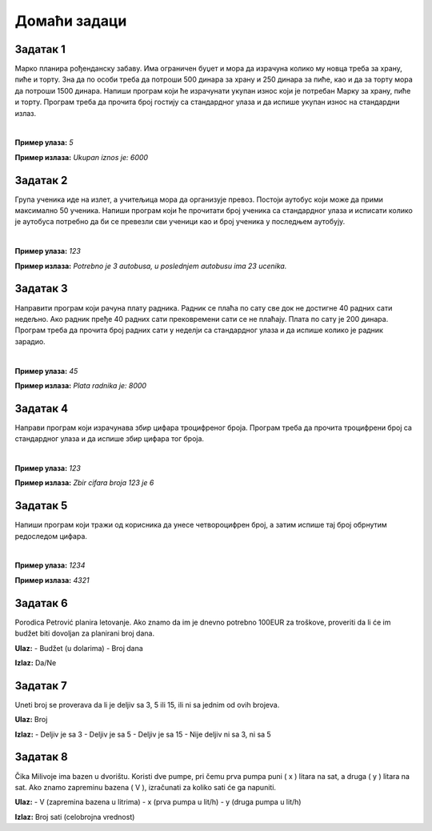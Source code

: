 Домаћи задаци
=============

Задатак 1
----------

Марко планира рођенданску забаву. Има ограничен буџет и мора да израчуна колико му новца треба за храну, пиће и торту. 
Зна да по особи треба да потроши 500 динара за храну и 250 динара за пиће, као и да за торту мора да потроши 1500 динара. 
Напиши програм који ће израчунати укупан износ који је потребан Марку за храну, пиће и торту. 
Програм треба да прочита број гостију са стандардног улаза и да испише укупан износ на стандардни излаз.

|

**Пример улаза:**
`5`

**Пример излаза:**
`Ukupan iznos je: 6000`


Задатак 2
----------

Група ученика иде на излет, а учитељица мора да организује превоз. Постоји аутобус који може да прими максимално 50 ученика. 
Напиши програм који ће прочитати број ученика са стандардног улаза и исписати колико је аутобуса потребно да би се превезли 
сви ученици као и број ученика у последњем аутобују.

|

**Пример улаза:**
`123`

**Пример излаза:**
`Potrebno je 3 autobusa, u poslednjem autobusu ima 23 ucenika.`

Задатак 3
----------

Направити програм који рачуна плату радника. Радник се плаћа по сату све док не достигне 40 радних сати недељно. 
Ако радник пређе 40 радних сати прековремени сати се не плаћају. Плата по сату је 200 динара. 
Програм треба да прочита број радних сати у неделји са стандардног улаза и да испише колико је радник зарадио.

|

**Пример улаза:**
`45`

**Пример излаза:**
`Plata radnika je: 8000`

Задатак 4
----------

Направи програм који израчунава збир цифара троцифреног броја. 
Програм треба да прочита троцифрени број са стандардног улаза и да испише збир цифара тог броја.

|

**Пример улаза:**
`123`

**Пример излаза:**
`Zbir cifara broja 123 je 6`

Задатак 5
----------

Напиши програм који тражи од корисника да унесе четвороцифрен број, а затим испише тај број обрнутим редоследом цифара.

|

**Пример улаза:**
`1234`

**Пример излаза:**
`4321`



Задатак 6
----------  

Porodica Petrović planira letovanje. Ako znamo da im je dnevno potrebno 100EUR za troškove, proveriti da li će im budžet biti dovoljan 
za planirani broj dana.

**Ulaz:**  
- Budžet (u dolarima)  
- Broj dana  

**Izlaz:** Da/Ne  




Задатак 7
----------
  
Uneti broj se proverava da li je deljiv sa 3, 5 ili 15, ili ni sa jednim od ovih brojeva.  

**Ulaz:** Broj  

**Izlaz:**  
- Deljiv je sa 3  
- Deljiv je sa 5  
- Deljiv je sa 15  
- Nije deljiv ni sa 3, ni sa 5  




Задатак 8
---------- 

Čika Milivoje ima bazen u dvorištu. Koristi dve pumpe, pri čemu prva pumpa puni \( x \) litara na sat, a druga \( y \) litara na sat. 
Ako znamo zapreminu bazena \( V \), izračunati za koliko sati će ga napuniti.  

**Ulaz:**  
- V (zapremina bazena u litrima)  
- x (prva pumpa u lit/h)  
- y (druga pumpa u lit/h)  

**Izlaz:** Broj sati (celobrojna vrednost)  
